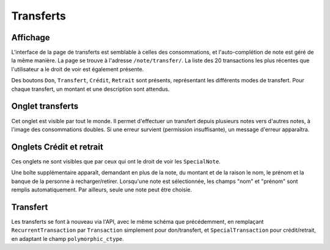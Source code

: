 Transferts
==========

Affichage
---------

L'interface de la page de transferts est semblable à celles des consommations, et l'auto-complétion de note est géré de
la même manière. La page se trouve à l'adresse ``/note/transfer/``. La liste des 20 transactions les plus récentes que
l'utilisateur a le droit de voir est également présente.

Des boutons ``Don``, ``Transfert``, ``Crédit``, ``Retrait`` sont présents, représentant les différents modes de
transfert. Pour chaque transfert, un montant et une description sont attendus.

Onglet transferts
-----------------

Cet onglet est visible par tout le monde. Il permet d'effectuer un transfert depuis plusieurs notes vers d'autres notes,
à l'image des consommations doubles. Si une erreur survient (permission insuffisante), un message d'erreur apparaîtra.

Onglets Crédit et retrait
-------------------------

Ces onglets ne sont visibles que par ceux qui ont le droit de voir les ``SpecialNote``.

Une boîte supplémentaire apparaît, demandant en plus de la note, du montant et de la raison le nom, le prénom et
la banque de la personne à recharger/retirer. Lorsqu'une note est sélectionnée, les champs "nom" et "prénom" sont
remplis automatiquement. Par ailleurs, seule une note peut être choisie.

Transfert
---------

Les transferts se font à nouveau via l'API, avec le même schéma que précédemment, en remplaçant
``RecurrentTransaction`` par ``Transaction`` simplement pour don/transfert, et ``SpecialTransaction`` pour
crédit/retrait, en adaptant le champ ``polymorphic_ctype``.
